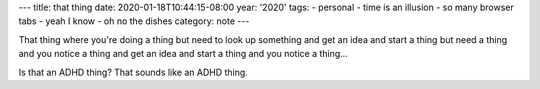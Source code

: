 ---
title: that thing
date: 2020-01-18T10:44:15-08:00
year: '2020'
tags:
- personal
- time is an illusion
- so many browser tabs
- yeah I know
- oh no the dishes
category: note
---

That thing where you're doing a thing but need to look up something and get an idea and start a thing but need
a thing and you notice a thing and get an idea and start a thing and you notice a thing…

Is that an ADHD thing? That sounds like an ADHD thing.
